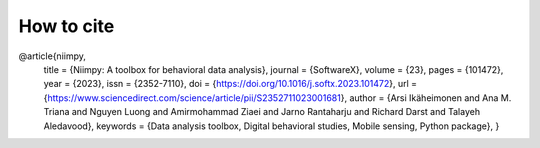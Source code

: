 How to cite
===========

@article{niimpy,
         title = {Niimpy: A toolbox for behavioral data analysis},
         journal = {SoftwareX},
         volume = {23},
         pages = {101472},
         year = {2023},
         issn = {2352-7110},
         doi = {https://doi.org/10.1016/j.softx.2023.101472},
         url = {https://www.sciencedirect.com/science/article/pii/S2352711023001681},
         author = {Arsi Ikäheimonen and Ana M. Triana and Nguyen Luong and Amirmohammad Ziaei and Jarno Rantaharju and Richard Darst and Talayeh Aledavood},
         keywords = {Data analysis toolbox, Digital behavioral studies, Mobile sensing, Python package},
         }
